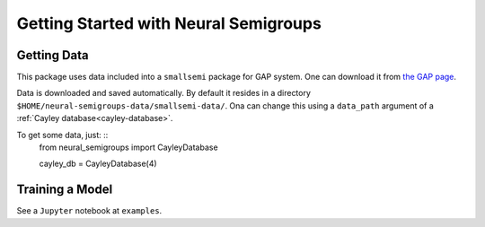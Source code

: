 Getting Started with Neural Semigroups
======================================

Getting Data
------------

This package uses data included into a ``smallsemi`` package for GAP system. One can download it from `the GAP page`_.

Data is downloaded and saved automatically. By default it resides in a directory ``$HOME/neural-semigroups-data/smallsemi-data/``. Ona can change this using a ``data_path`` argument of a :ref:`Cayley database<cayley-database>`.

To get some data, just: ::
  from neural_semigroups import CayleyDatabase

  cayley_db = CayleyDatabase(4)

Training a Model
----------------

See a ``Jupyter`` notebook at ``examples``.

.. _the GAP page: https://www.gap-system.org/pub/gap/gap4/tar.gz/packages/smallsemi-0.6.12.tar.gz
